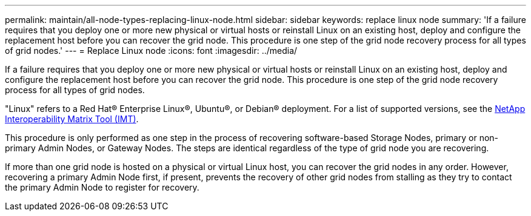 ---
permalink: maintain/all-node-types-replacing-linux-node.html
sidebar: sidebar
keywords: replace linux node
summary: 'If a failure requires that you deploy one or more new physical or virtual hosts or reinstall Linux on an existing host, deploy and configure the replacement host before you can recover the grid node. This procedure is one step of the grid node recovery process for all types of grid nodes.'
---
= Replace Linux node
:icons: font
:imagesdir: ../media/

[.lead]
If a failure requires that you deploy one or more new physical or virtual hosts or reinstall Linux on an existing host, deploy and configure the replacement host before you can recover the grid node. This procedure is one step of the grid node recovery process for all types of grid nodes.

"Linux" refers to a Red Hat® Enterprise Linux®, Ubuntu®, or Debian® deployment. For a list of supported versions, see the https://imt.netapp.com/matrix/#welcome[NetApp Interoperability Matrix Tool (IMT)^].

This procedure is only performed as one step in the process of recovering software-based Storage Nodes, primary or non-primary Admin Nodes, or Gateway Nodes. The steps are identical regardless of the type of grid node you are recovering.

If more than one grid node is hosted on a physical or virtual Linux host, you can recover the grid nodes in any order. However, recovering a primary Admin Node first, if present, prevents the recovery of other grid nodes from stalling as they try to contact the primary Admin Node to register for recovery.


